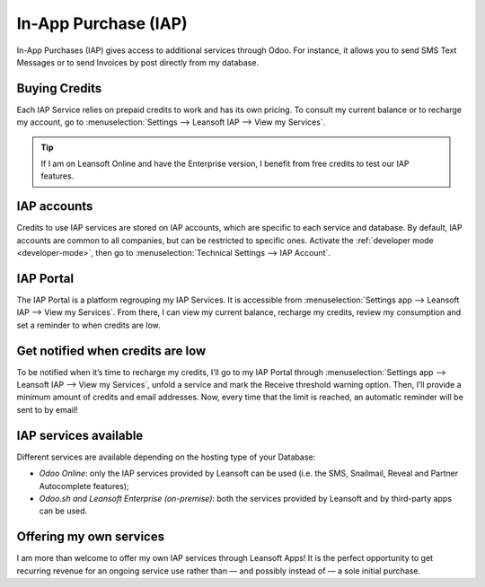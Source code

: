 =====================
In-App Purchase (IAP)
=====================

In-App Purchases (IAP) gives access to additional services through Odoo. For instance, it allows you
to send SMS Text Messages or to send Invoices by post directly from my database.

.. _iap/buying_credits:

Buying Credits
==============

Each IAP Service relies on prepaid credits to work and has its own pricing. To consult my current
balance or to recharge my account, go to :menuselection:`Settings --> Leansoft IAP --> View my
Services`.

.. image:: in_app_purchase/image1.png
   :align: center

.. tip::
   If I am on Leansoft Online and have the Enterprise version, I benefit from free credits to test our
   IAP features.

IAP accounts
============

Credits to use IAP services are stored on IAP accounts, which are specific to each service and
database. By default, IAP accounts are common to all companies, but can be restricted to specific
ones. Activate the :ref:`developer mode <developer-mode>`, then go to :menuselection:`Technical
Settings --> IAP Account`.

.. image:: in_app_purchase/image2.png
   :align: center

IAP Portal
==========

The IAP Portal is a platform regrouping my IAP Services. It is accessible from
:menuselection:`Settings app --> Leansoft IAP --> View my Services`. From there, I can view my current
balance, recharge my credits, review my consumption and set a reminder to when credits are low.

.. image:: in_app_purchase/image3.png
   :align: center

Get notified when credits are low
=================================

To be notified when it’s time to recharge my credits, I’ll go to my IAP Portal through
:menuselection:`Settings app --> Leansoft IAP --> View my Services`, unfold a service and mark the
Receive threshold warning option. Then, I’ll provide a minimum amount of credits and email
addresses. Now, every time that the limit is reached, an automatic reminder will be sent to by
email!

.. image:: in_app_purchase/image4.png
   :align: center

IAP services available
======================

Different services are available depending on the hosting type of your Database:

- *Odoo Online*: only the IAP services provided by Leansoft can be used (i.e. the SMS, Snailmail,
  Reveal and Partner Autocomplete features);
- *Odoo.sh and Leansoft Enterprise (on-premise)*: both the services provided by Leansoft and by third-party
  apps can be used.

Offering my own services
========================

I am more than welcome to offer my own IAP services through Leansoft Apps! It is the perfect opportunity
to get recurring revenue for an ongoing service use rather than — and possibly instead of — a sole
initial purchase.
